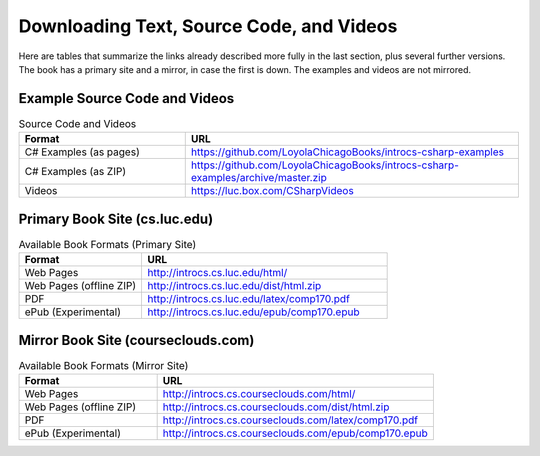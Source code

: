 .. index:: book alternate formats

.. _alt-formats:
    
Downloading Text, Source Code, and Videos
==========================================

Here are tables that summarize the links already described more fully in the 
last section, plus several further versions.  The book has a primary site and a mirror,
in case the first is down.
The examples and videos are not mirrored.

Example Source Code and Videos
---------------------------------

.. csv-table:: Source Code and Videos
    :header: "Format", "URL"
    :widths: 15, 30

    "C# Examples (as pages)", "https://github.com/LoyolaChicagoBooks/introcs-csharp-examples"
    "C# Examples (as ZIP)", "https://github.com/LoyolaChicagoBooks/introcs-csharp-examples/archive/master.zip"
    "Videos", "https://luc.box.com/CSharpVideos"

Primary Book Site (cs.luc.edu)
---------------------------------

.. csv-table:: Available Book Formats (Primary Site)
    :header: "Format", "URL"
    :widths: 15, 30

    "Web Pages", "http://introcs.cs.luc.edu/html/"
    "Web Pages (offline ZIP)", "http://introcs.cs.luc.edu/dist/html.zip"
    "PDF", "http://introcs.cs.luc.edu/latex/comp170.pdf"
    "ePub (Experimental)", "http://introcs.cs.luc.edu/epub/comp170.epub"

Mirror Book Site (courseclouds.com)
------------------------------------

.. csv-table:: Available Book Formats (Mirror Site)
    :header: "Format", "URL"
    :widths: 15, 30

    "Web Pages", "http://introcs.cs.courseclouds.com/html/"
    "Web Pages (offline ZIP)", "http://introcs.cs.courseclouds.com/dist/html.zip"
    "PDF", "http://introcs.cs.courseclouds.com/latex/comp170.pdf"
    "ePub (Experimental)", "http://introcs.cs.courseclouds.com/epub/comp170.epub"


